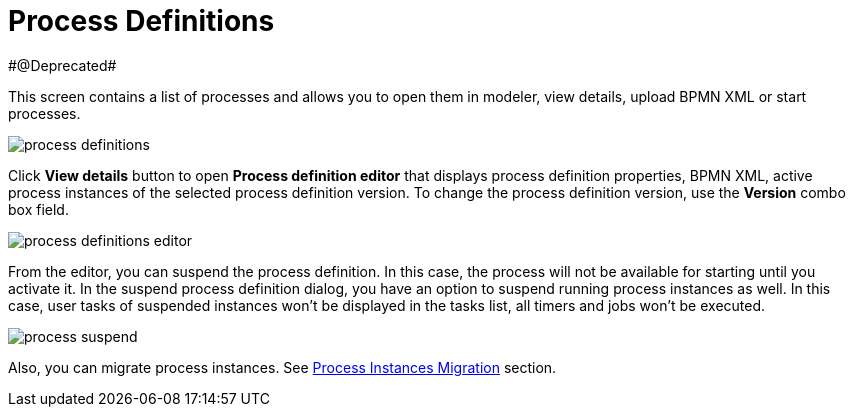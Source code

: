 = Process Definitions
#@Deprecated#


This screen contains a list of processes and allows you to open them in modeler, view details, upload BPMN XML or start processes.

image::screens/process-definitions.png[align="center"]

Click *View details* button to open *Process definition editor* that displays process definition properties, BPMN XML, active process instances of the selected process definition version. To change the process definition version, use the *Version* combo box field.

image::screens/process-definitions-editor.png[align="center"]

From the editor, you can suspend the process definition. In this case, the process will not be available for starting until you activate it. In the suspend process definition dialog, you have an option to suspend running process instances as well. In this case, user tasks of suspended instances won’t be displayed in the tasks list, all timers and jobs won’t be executed.

image::screens/process-suspend.png[align="center"]

Also, you can migrate process instances. See xref:bpm:instance-migration.adoc[Process Instances Migration] section.